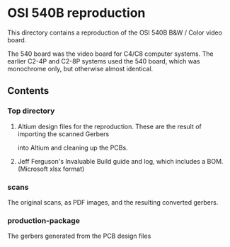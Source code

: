 * OSI 540B reproduction

This directory contains a reproduction of the OSI 540B B&W / Color video board.

The 540 board was the video board for C4/C8 computer systems.  The earlier C2-4P and C2-8P
systems used the 540 board, which was monochrome only, but otherwise almost identical.

** Contents
*** Top directory
**** Altium design files for the reproduction. These are the result of importing the scanned Gerbers
into Altium and cleaning up the PCBs.

**** Jeff Ferguson's Invaluable Build guide and log, which includes a BOM. (Microsoft xlsx format)

*** scans
The original scans, as PDF images, and the resulting converted gerbers.

*** production-package
The gerbers generated from the PCB design files
